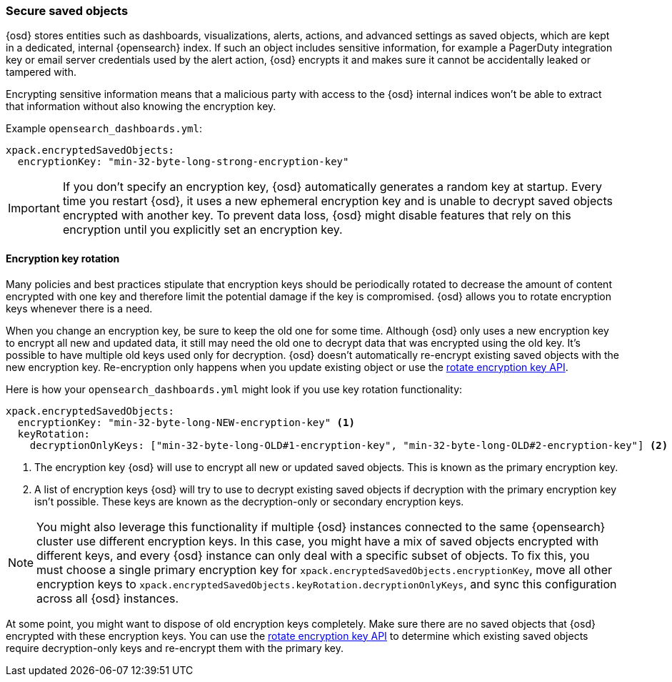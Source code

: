 [role="xpack"]
[[xpack-security-secure-saved-objects]]
=== Secure saved objects

{osd} stores entities such as dashboards, visualizations, alerts, actions, and advanced settings as saved objects, which are kept in a dedicated, internal {opensearch} index. If such an object includes sensitive information, for example a PagerDuty integration key or email server credentials used by the alert action, {osd} encrypts it and makes sure it cannot be accidentally leaked or tampered with.

Encrypting sensitive information means that a malicious party with access to the {osd} internal indices won't be able to extract that information without also knowing the encryption key.

Example `opensearch_dashboards.yml`:

[source,yaml]
--------------------------------------------------------------------------------
xpack.encryptedSavedObjects:
  encryptionKey: "min-32-byte-long-strong-encryption-key"
--------------------------------------------------------------------------------

[IMPORTANT]
============================================================================
If you don't specify an encryption key, {osd} automatically generates a random key at startup. Every time you restart {osd}, it uses a new ephemeral encryption key and is unable to decrypt saved objects encrypted with another key. To prevent data loss, {osd} might disable features that rely on this encryption until you explicitly set an encryption key.
============================================================================

[[encryption-key-rotation]]
==== Encryption key rotation

Many policies and best practices stipulate that encryption keys should be periodically rotated to decrease the amount of content encrypted with one key and therefore limit the potential damage if the key is compromised. {osd} allows you to rotate encryption keys whenever there is a need.

When you change an encryption key, be sure to keep the old one for some time. Although {osd} only uses a new encryption key to encrypt all new and updated data, it still may need the old one to decrypt data that was encrypted using the old key. It's possible to have multiple old keys used only for decryption. {osd} doesn't automatically re-encrypt existing saved objects with the new encryption key. Re-encryption only happens when you update existing object or use the <<saved-objects-api-rotate-encryption-key, rotate encryption key API>>.

Here is how your `opensearch_dashboards.yml` might look if you use key rotation functionality:

[source,yaml]
--------------------------------------------------------------------------------
xpack.encryptedSavedObjects:
  encryptionKey: "min-32-byte-long-NEW-encryption-key" <1>
  keyRotation:
    decryptionOnlyKeys: ["min-32-byte-long-OLD#1-encryption-key", "min-32-byte-long-OLD#2-encryption-key"] <2>
--------------------------------------------------------------------------------

<1> The encryption key {osd} will use to encrypt all new or updated saved objects. This is known as the primary encryption key.
<2> A list of encryption keys {osd} will try to use to decrypt existing saved objects if decryption with the primary encryption key isn't possible. These keys are known as the decryption-only or secondary encryption keys.

[NOTE]
============================================================================
You might also leverage this functionality if multiple {osd} instances connected to the same {opensearch} cluster use different encryption keys. In this case, you might have a mix of saved objects encrypted with different keys, and every {osd} instance can only deal with a specific subset of objects. To fix this, you must choose a single primary encryption key for `xpack.encryptedSavedObjects.encryptionKey`, move all other encryption keys to `xpack.encryptedSavedObjects.keyRotation.decryptionOnlyKeys`, and sync this configuration across all {osd} instances.
============================================================================

At some point, you might want to dispose of old encryption keys completely. Make sure there are no saved objects that {osd} encrypted with these encryption keys. You can use the <<saved-objects-api-rotate-encryption-key, rotate encryption key API>> to determine which existing saved objects require decryption-only keys and re-encrypt them with the primary key.
